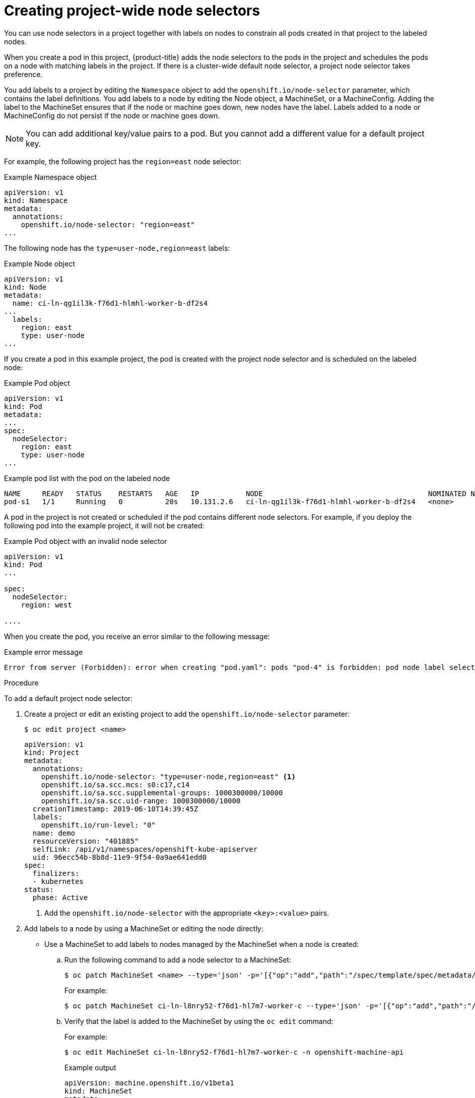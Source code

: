 // Module included in the following assemblies:
//
// * nodes/nodes-scheduler-node-selector.adoc

[id="nodes-scheduler-node-selectors-project_{context}"]
= Creating project-wide node selectors  

You can use node selectors in a project together with labels on nodes to constrain all pods created in that project to the labeled nodes.

When you create a pod in this project, {product-title} adds the node selectors to the pods in the project and schedules the pods on a node with matching labels in the project. If there is a cluster-wide default node selector, a project node selector takes preference.

You add labels to a project by editing the `Namespace` object to add the `openshift.io/node-selector` parameter, which contains the label definitions. You add labels to a node by editing the Node object, a MachineSet, or a MachineConfig. Adding the label to the MachineSet ensures that if the node or machine goes down, new nodes have the label. Labels added to a node or MachineConfig do not persist if the node or machine goes down.

[NOTE]
====
You can add additional key/value pairs to a pod. But you cannot add a different value for a default project key.
====

For example, the following project has the `region=east` node selector:

.Example Namespace object
[source,yaml]
----
apiVersion: v1
kind: Namespace
metadata:
  annotations:
    openshift.io/node-selector: "region=east"
...

----

The following node has the `type=user-node,region=east` labels:

.Example Node object
[source,yaml]
----
apiVersion: v1
kind: Node
metadata:
  name: ci-ln-qg1il3k-f76d1-hlmhl-worker-b-df2s4
...
  labels:
    region: east
    type: user-node
...

---- 

If you create a pod in this example project, the pod is created with the project node selector and is scheduled on the labeled node:

.Example Pod object
[source,yaml]
----
apiVersion: v1
kind: Pod
metadata:
...
spec:
  nodeSelector:
    region: east
    type: user-node
...
----

[source,terminal]
.Example pod list with the pod on the labeled node
----
NAME     READY   STATUS    RESTARTS   AGE   IP           NODE                                       NOMINATED NODE   READINESS GATES
pod-s1   1/1     Running   0          20s   10.131.2.6   ci-ln-qg1il3k-f76d1-hlmhl-worker-b-df2s4   <none>           <none>
----

A pod in the project is not created or scheduled if the pod contains different node selectors. For example, if you deploy the following pod into the example project, it will not be created:

.Example Pod object with an invalid node selector
[source,yaml]
----
apiVersion: v1
kind: Pod
...

spec:
  nodeSelector:
    region: west

....
----

When you create the pod, you receive an error similar to the following message:

.Example error message
[source,terminal]
----
Error from server (Forbidden): error when creating "pod.yaml": pods "pod-4" is forbidden: pod node label selector conflicts with its project node label selector
----

.Procedure

To add a default project node selector: 

. Create a project or edit an existing project to add the `openshift.io/node-selector` parameter:
+
----
$ oc edit project <name>
----
+
[source,yaml]
----
apiVersion: v1
kind: Project
metadata:
  annotations:
    openshift.io/node-selector: "type=user-node,region=east" <1>
    openshift.io/sa.scc.mcs: s0:c17,c14
    openshift.io/sa.scc.supplemental-groups: 1000300000/10000
    openshift.io/sa.scc.uid-range: 1000300000/10000
  creationTimestamp: 2019-06-10T14:39:45Z
  labels:
    openshift.io/run-level: "0"
  name: demo
  resourceVersion: "401885"
  selfLink: /api/v1/namespaces/openshift-kube-apiserver
  uid: 96ecc54b-8b8d-11e9-9f54-0a9ae641edd0
spec:
  finalizers:
  - kubernetes
status:
  phase: Active
----
<1> Add the `openshift.io/node-selector` with the appropriate `<key>:<value>` pairs.

. Add labels to a node by using a MachineSet or editing the node directly:

* Use a MachineSet to add labels to nodes managed by the MachineSet when a node is created:

.. Run the following command to add a node selector to a MachineSet:
+
----
$ oc patch MachineSet <name> --type='json' -p='[{"op":"add","path":"/spec/template/spec/metadata/labels", "value":{"<key>"="<value>","<key>"="<value>"}}]'  -n openshift-machine-api
----
+
For example:
+
----
$ oc patch MachineSet ci-ln-l8nry52-f76d1-hl7m7-worker-c --type='json' -p='[{"op":"add","path":"/spec/template/spec/metadata/labels", "value":{"type":"user-node","region":"east"}}]'  -n openshift-machine-api
----

.. Verify that the label is added to the MachineSet by using the `oc edit` command:
+
For example:
+
[source,terminal]
----
$ oc edit MachineSet ci-ln-l8nry52-f76d1-hl7m7-worker-c -n openshift-machine-api
----
+
.Example output
[source,yaml]
----
apiVersion: machine.openshift.io/v1beta1
kind: MachineSet
metadata:
...
spec:
...
  template:
    metadata:
...
    spec:
      metadata:
        labels:
          region: east
          type: user-node
----

.. Redeploy the nodes associated with that MachineSet:
+
For example:
+
[source,terminal]
----
$ oc scale --replicas=0 MachineSet ci-ln-l8nry52-f76d1-hl7m7-worker-c -n openshift-machine-api
----
+
[source,terminal]
----
$ oc scale --replicas=1 MachineSet ci-ln-l8nry52-f76d1-hl7m7-worker-c -n openshift-machine-api
----

.. Verify that the label is added to the node, when the node is ready and available, using the `oc get` command:
+
[source,terminal]
----
$ oc label MachineSet abc612-msrtw-worker-us-east-1c type=user-node region=east
----
+
For example:
+
[source,terminal]
----
$ oc get nodes -l type=user-node 
----
+
.Example output
[source,terminal]
----
NAME                                       STATUS   ROLES    AGE   VERSION
ci-ln-l8nry52-f76d1-hl7m7-worker-c-vmqzp   Ready    worker   61s   v1.18.3+002a51f
----

* Add labels directly to a node:

.. Edit the `Node` object to add labels:
+
[source,terminal]
----
$ oc label <resource> <name> <key>=<value>
----
+
For example, to label a node:
+
[source,terminal]
----
$ oc label nodes ci-ln-l8nry52-f76d1-hl7m7-worker-c-tgq49 type=user-node region=east
----

.. Verify that the label is added to the node using the `oc get` command:
+
[source,terminal]
----
$ oc get nodes -l <key>=<value>
----
+
For example:
+
[source,terminal]
----
$ oc get nodes -l type=user-node,region=east
----
+
.Example output
[source,terminal]
----
NAME                                       STATUS   ROLES    AGE   VERSION
ci-ln-l8nry52-f76d1-hl7m7-worker-b-tgq49   Ready    worker   17m   v1.18.3+002a51f
----
